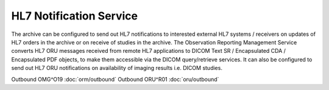 HL7 Notification Service
########################

The archive can be configured to send out HL7 notifications to interested external HL7 systems / receivers on updates of
HL7 orders in the archive or on receive of studies in the archive.
The Observation Reporting Management Service converts HL7 ORU messages received from remote HL7 applications to DICOM
Text SR / Encapsulated CDA / Encapsulated PDF objects, to make them accessible via the DICOM query/retrieve services. It
can also be configured to send out HL7 ORU notifications on availability of imaging results i.e. DICOM studies.

Outbound OMG^O19 :doc:`orm/outbound`
Outbound ORU^R01 :doc:`oru/outbound`
